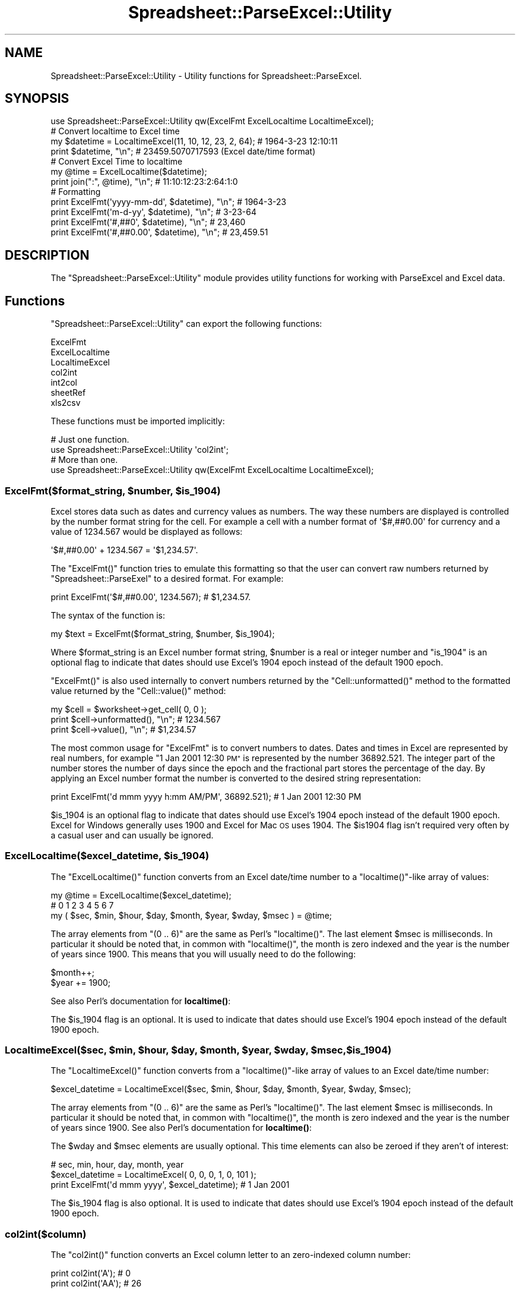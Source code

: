 .\" Automatically generated by Pod::Man 4.14 (Pod::Simple 3.40)
.\"
.\" Standard preamble:
.\" ========================================================================
.de Sp \" Vertical space (when we can't use .PP)
.if t .sp .5v
.if n .sp
..
.de Vb \" Begin verbatim text
.ft CW
.nf
.ne \\$1
..
.de Ve \" End verbatim text
.ft R
.fi
..
.\" Set up some character translations and predefined strings.  \*(-- will
.\" give an unbreakable dash, \*(PI will give pi, \*(L" will give a left
.\" double quote, and \*(R" will give a right double quote.  \*(C+ will
.\" give a nicer C++.  Capital omega is used to do unbreakable dashes and
.\" therefore won't be available.  \*(C` and \*(C' expand to `' in nroff,
.\" nothing in troff, for use with C<>.
.tr \(*W-
.ds C+ C\v'-.1v'\h'-1p'\s-2+\h'-1p'+\s0\v'.1v'\h'-1p'
.ie n \{\
.    ds -- \(*W-
.    ds PI pi
.    if (\n(.H=4u)&(1m=24u) .ds -- \(*W\h'-12u'\(*W\h'-12u'-\" diablo 10 pitch
.    if (\n(.H=4u)&(1m=20u) .ds -- \(*W\h'-12u'\(*W\h'-8u'-\"  diablo 12 pitch
.    ds L" ""
.    ds R" ""
.    ds C` ""
.    ds C' ""
'br\}
.el\{\
.    ds -- \|\(em\|
.    ds PI \(*p
.    ds L" ``
.    ds R" ''
.    ds C`
.    ds C'
'br\}
.\"
.\" Escape single quotes in literal strings from groff's Unicode transform.
.ie \n(.g .ds Aq \(aq
.el       .ds Aq '
.\"
.\" If the F register is >0, we'll generate index entries on stderr for
.\" titles (.TH), headers (.SH), subsections (.SS), items (.Ip), and index
.\" entries marked with X<> in POD.  Of course, you'll have to process the
.\" output yourself in some meaningful fashion.
.\"
.\" Avoid warning from groff about undefined register 'F'.
.de IX
..
.nr rF 0
.if \n(.g .if rF .nr rF 1
.if (\n(rF:(\n(.g==0)) \{\
.    if \nF \{\
.        de IX
.        tm Index:\\$1\t\\n%\t"\\$2"
..
.        if !\nF==2 \{\
.            nr % 0
.            nr F 2
.        \}
.    \}
.\}
.rr rF
.\" ========================================================================
.\"
.IX Title "Spreadsheet::ParseExcel::Utility 3"
.TH Spreadsheet::ParseExcel::Utility 3 "2014-03-18" "perl v5.32.0" "User Contributed Perl Documentation"
.\" For nroff, turn off justification.  Always turn off hyphenation; it makes
.\" way too many mistakes in technical documents.
.if n .ad l
.nh
.SH "NAME"
Spreadsheet::ParseExcel::Utility \- Utility functions for Spreadsheet::ParseExcel.
.SH "SYNOPSIS"
.IX Header "SYNOPSIS"
.Vb 1
\&    use Spreadsheet::ParseExcel::Utility qw(ExcelFmt ExcelLocaltime LocaltimeExcel);
\&
\&    # Convert localtime to Excel time
\&    my $datetime = LocaltimeExcel(11, 10, 12, 23, 2, 64); # 1964\-3\-23 12:10:11
\&
\&    print $datetime, "\en"; # 23459.5070717593 (Excel date/time format)
\&
\&    # Convert Excel Time to localtime
\&    my @time = ExcelLocaltime($datetime);
\&    print join(":", @time), "\en";   # 11:10:12:23:2:64:1:0
\&
\&    # Formatting
\&    print ExcelFmt(\*(Aqyyyy\-mm\-dd\*(Aq, $datetime), "\en"; # 1964\-3\-23
\&    print ExcelFmt(\*(Aqm\-d\-yy\*(Aq,     $datetime), "\en"; # 3\-23\-64
\&    print ExcelFmt(\*(Aq#,##0\*(Aq,      $datetime), "\en"; # 23,460
\&    print ExcelFmt(\*(Aq#,##0.00\*(Aq,   $datetime), "\en"; # 23,459.51
.Ve
.SH "DESCRIPTION"
.IX Header "DESCRIPTION"
The \f(CW\*(C`Spreadsheet::ParseExcel::Utility\*(C'\fR module provides utility functions for working with ParseExcel and Excel data.
.SH "Functions"
.IX Header "Functions"
\&\f(CW\*(C`Spreadsheet::ParseExcel::Utility\*(C'\fR can export the following functions:
.PP
.Vb 7
\&    ExcelFmt
\&    ExcelLocaltime
\&    LocaltimeExcel
\&    col2int
\&    int2col
\&    sheetRef
\&    xls2csv
.Ve
.PP
These functions must be imported implicitly:
.PP
.Vb 2
\&    # Just one function.
\&    use Spreadsheet::ParseExcel::Utility \*(Aqcol2int\*(Aq;
\&
\&    # More than one.
\&    use Spreadsheet::ParseExcel::Utility qw(ExcelFmt ExcelLocaltime LocaltimeExcel);
.Ve
.ie n .SS "ExcelFmt($format_string, $number, $is_1904)"
.el .SS "ExcelFmt($format_string, \f(CW$number\fP, \f(CW$is_1904\fP)"
.IX Subsection "ExcelFmt($format_string, $number, $is_1904)"
Excel stores data such as dates and currency values as numbers. The way these numbers are displayed is controlled by the number format string for the cell. For example a cell with a number format of \f(CW\*(Aq$#,##0.00\*(Aq\fR for currency and a value of 1234.567 would be displayed as follows:
.PP
.Vb 1
\&    \*(Aq$#,##0.00\*(Aq + 1234.567 = \*(Aq$1,234.57\*(Aq.
.Ve
.PP
The \f(CW\*(C`ExcelFmt()\*(C'\fR function tries to emulate this formatting so that the user can convert raw numbers returned by \f(CW\*(C`Spreadsheet::ParseExel\*(C'\fR to a desired format. For example:
.PP
.Vb 1
\&    print ExcelFmt(\*(Aq$#,##0.00\*(Aq, 1234.567); # $1,234.57.
.Ve
.PP
The syntax of the function is:
.PP
.Vb 1
\&    my $text = ExcelFmt($format_string, $number, $is_1904);
.Ve
.PP
Where \f(CW$format_string\fR is an Excel number format string, \f(CW$number\fR is a real or integer number and \f(CW\*(C`is_1904\*(C'\fR is an optional flag to indicate that dates should use Excel's 1904 epoch instead of the default 1900 epoch.
.PP
\&\f(CW\*(C`ExcelFmt()\*(C'\fR is also used internally to convert numbers returned by the \f(CW\*(C`Cell::unformatted()\*(C'\fR method to the formatted value returned by the \f(CW\*(C`Cell::value()\*(C'\fR method:
.PP
.Vb 1
\&    my $cell = $worksheet\->get_cell( 0, 0 );
\&
\&    print $cell\->unformatted(), "\en"; # 1234.567
\&    print $cell\->value(),       "\en"; # $1,234.57
.Ve
.PP
The most common usage for \f(CW\*(C`ExcelFmt\*(C'\fR is to convert numbers to dates. Dates and times in Excel are represented by real numbers, for example \*(L"1 Jan 2001 12:30 \s-1PM\*(R"\s0 is represented by the number 36892.521. The integer part of the number stores the number of days since the epoch and the fractional part stores the percentage of the day. By applying an Excel number format the number is converted to the desired string representation:
.PP
.Vb 1
\&    print ExcelFmt(\*(Aqd mmm yyyy h:mm AM/PM\*(Aq, 36892.521);  # 1 Jan 2001 12:30 PM
.Ve
.PP
\&\f(CW$is_1904\fR is an optional flag to indicate that dates should use Excel's 1904 epoch instead of the default 1900 epoch. Excel for Windows generally uses 1900 and Excel for Mac \s-1OS\s0 uses 1904. The \f(CW$is1904\fR flag isn't required very often by a casual user and can usually be ignored.
.ie n .SS "ExcelLocaltime($excel_datetime, $is_1904)"
.el .SS "ExcelLocaltime($excel_datetime, \f(CW$is_1904\fP)"
.IX Subsection "ExcelLocaltime($excel_datetime, $is_1904)"
The \f(CW\*(C`ExcelLocaltime()\*(C'\fR function converts from an Excel date/time number to a \f(CW\*(C`localtime()\*(C'\fR\-like array of values:
.PP
.Vb 1
\&        my @time = ExcelLocaltime($excel_datetime);
\&
\&        #    0     1     2      3     4       5      6      7
\&        my ( $sec, $min, $hour, $day, $month, $year, $wday, $msec ) = @time;
.Ve
.PP
The array elements from \f(CW\*(C`(0 .. 6)\*(C'\fR are the same as Perl's \f(CW\*(C`localtime()\*(C'\fR. The last element \f(CW$msec\fR is milliseconds. In particular it should be noted that, in common with \f(CW\*(C`localtime()\*(C'\fR, the month is zero indexed and the year is the number of years since 1900. This means that you will usually need to do the following:
.PP
.Vb 2
\&        $month++;
\&        $year += 1900;
.Ve
.PP
See also Perl's documentation for \fBlocaltime()\fR:
.PP
The \f(CW$is_1904\fR flag is an optional. It is used to indicate that dates should use Excel's 1904 epoch instead of the default 1900 epoch.
.ie n .SS "LocaltimeExcel($sec, $min, $hour, $day, $month, $year, $wday, $msec, $is_1904)"
.el .SS "LocaltimeExcel($sec, \f(CW$min\fP, \f(CW$hour\fP, \f(CW$day\fP, \f(CW$month\fP, \f(CW$year\fP, \f(CW$wday\fP, \f(CW$msec\fP, \f(CW$is_1904\fP)"
.IX Subsection "LocaltimeExcel($sec, $min, $hour, $day, $month, $year, $wday, $msec, $is_1904)"
The \f(CW\*(C`LocaltimeExcel()\*(C'\fR function converts from a \f(CW\*(C`localtime()\*(C'\fR\-like array of values to an Excel date/time number:
.PP
.Vb 1
\&    $excel_datetime = LocaltimeExcel($sec, $min, $hour, $day, $month, $year, $wday, $msec);
.Ve
.PP
The array elements from \f(CW\*(C`(0 .. 6)\*(C'\fR are the same as Perl's \f(CW\*(C`localtime()\*(C'\fR. The last element \f(CW$msec\fR is milliseconds. In particular it should be noted that, in common with \f(CW\*(C`localtime()\*(C'\fR, the month is zero indexed and the year is the number of years since 1900. See also Perl's documentation for \fBlocaltime()\fR:
.PP
The \f(CW$wday\fR and \f(CW$msec\fR elements are usually optional. This time elements can also be zeroed if they aren't of interest:
.PP
.Vb 2
\&                                    # sec, min, hour, day, month, year
\&    $excel_datetime = LocaltimeExcel( 0,   0,   0,    1,   0,     101 );
\&
\&    print ExcelFmt(\*(Aqd mmm yyyy\*(Aq, $excel_datetime);  # 1 Jan 2001
.Ve
.PP
The \f(CW$is_1904\fR flag is also optional. It is used to indicate that dates should use Excel's 1904 epoch instead of the default 1900 epoch.
.SS "col2int($column)"
.IX Subsection "col2int($column)"
The \f(CW\*(C`col2int()\*(C'\fR function converts an Excel column letter to an zero-indexed column number:
.PP
.Vb 2
\&    print col2int(\*(AqA\*(Aq);  # 0
\&    print col2int(\*(AqAA\*(Aq); # 26
.Ve
.PP
This function was contributed by Kevin Mulholland.
.SS "int2col($column_number)"
.IX Subsection "int2col($column_number)"
The \f(CW\*(C`int2col()\*(C'\fR function converts an zero-indexed Excel column number to a column letter:
.PP
.Vb 2
\&    print int2col(0);  # \*(AqA\*(Aq
\&    print int2col(26); # \*(AqAA\*(Aq
.Ve
.PP
This function was contributed by Kevin Mulholland.
.SS "sheetRef($cell_string)"
.IX Subsection "sheetRef($cell_string)"
The \f(CW\*(C`sheetRef()\*(C'\fR function converts an Excel cell reference in 'A1' notation to a zero-indexed \f(CW\*(C`(row, col)\*(C'\fR pair.
.PP
.Vb 2
\&    my ($row, $col) = sheetRef(\*(AqA1\*(Aq); # ( 0, 0 )
\&    my ($row, $col) = sheetRef(\*(AqC2\*(Aq); # ( 1, 2 )
.Ve
.PP
This function was contributed by Kevin Mulholland.
.ie n .SS "xls2csv($filename, $region, $rotate)"
.el .SS "xls2csv($filename, \f(CW$region\fP, \f(CW$rotate\fP)"
.IX Subsection "xls2csv($filename, $region, $rotate)"
The \f(CW\*(C`xls2csv()\*(C'\fR function converts a section of an Excel file into a \s-1CSV\s0 text string.
.PP
.Vb 1
\&    $csv_text = xls2csv($filename, $region, $rotate);
.Ve
.PP
Where:
.PP
.Vb 2
\&    $region = "sheet\-colrow:colrow"
\&    For example \*(Aq1\-A1:B2\*(Aq means \*(AqA1:B2\*(Aq for sheet 1.
\&
\&    and
\&
\&    $rotate  = 0 or 1 (output is rotated/transposed or not)
.Ve
.PP
This function requires \f(CW\*(C`Text::CSV_XS\*(C'\fR to be installed. It was contributed by Kevin Mulholland along with the \f(CW\*(C`xls2csv\*(C'\fR script in the \f(CW\*(C`sample\*(C'\fR directory of the distro.
.PP
See also the following xls2csv utilities: Ken Prows' \f(CW\*(C`xls2csv\*(C'\fR: http://search.cpan.org/~ken/xls2csv/script/xls2csv and H.Merijn Brand's \f(CW\*(C`xls2csv\*(C'\fR (which is part of Spreadsheet::Read): http://search.cpan.org/~hmbrand/Spreadsheet\-Read/
.SH "AUTHOR"
.IX Header "AUTHOR"
Current maintainer 0.60+: Douglas Wilson dougw@cpan.org
.PP
Maintainer 0.40\-0.59: John McNamara jmcnamara@cpan.org
.PP
Maintainer 0.27\-0.33: Gabor Szabo szabgab@cpan.org
.PP
Original author: Kawai Takanori kwitknr@cpan.org
.SH "COPYRIGHT"
.IX Header "COPYRIGHT"
Copyright (c) 2014 Douglas Wilson
.PP
Copyright (c) 2009\-2013 John McNamara
.PP
Copyright (c) 2006\-2008 Gabor Szabo
.PP
Copyright (c) 2000\-2006 Kawai Takanori
.PP
All rights reserved.
.PP
You may distribute under the terms of either the \s-1GNU\s0 General Public License or the Artistic License, as specified in the Perl \s-1README\s0 file.
